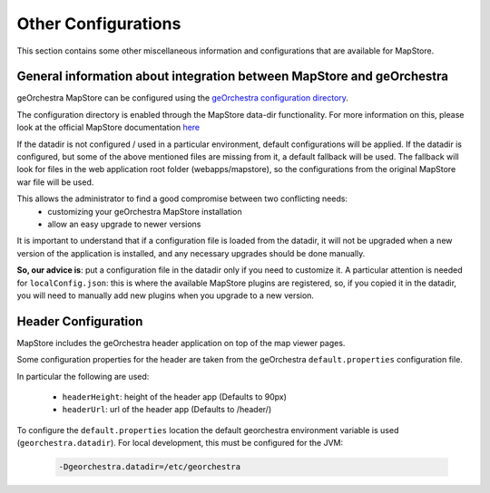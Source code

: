 Other Configurations
====================

This section contains some other miscellaneous information and configurations that are available for MapStore.

General information about integration between MapStore and geOrchestra
----------------------------------------------------------------------

geOrchestra MapStore can be configured using the `geOrchestra configuration directory <https://github.com/georchestra/datadir>`_.

The configuration directory is enabled through the MapStore data-dir functionality. For more information
on this, please look at the official MapStore documentation `here <https://mapstore.readthedocs.io/en/latest/developer-guide/externalized-configuration/>`_

If the datadir is not configured / used in a particular environment, default configurations will be applied.
If the datadir is configured, but some of the above mentioned files are missing from it, a default fallback will
be used. The fallback will look for files in the web application root folder (webapps/mapstore), so the configurations
from the original MapStore war file will be used.

This allows the administrator to find a good compromise between two conflicting needs:
 * customizing your geOrchestra MapStore installation
 * allow an easy upgrade to newer versions

It is important to understand that if a configuration file is loaded from the datadir, it will not be
upgraded when a new version of the application is installed, and any necessary upgrades should be done manually.

**So, our advice is**: put a configuration file in the datadir only if you need to customize it.
A particular attention is needed for ``localConfig.json``: this is where the available MapStore plugins are registered, so,
if you copied it in the datadir, you will need to manually add new plugins when you upgrade to a new version.


Header Configuration
--------------------

MapStore includes the geOrchestra header application on top of the map viewer pages.

Some configuration properties for the header are taken from the  geOrchestra ``default.properties`` configuration file.

In particular the following are used:

 * ``headerHeight``: height of the header app (Defaults to 90px)
 * ``headerUrl``: url of the header app (Defaults to /header/)

To configure the ``default.properties`` location the default georchestra environment variable is used (``georchestra.datadir``).
For local development, this must be configured for the JVM:

 .. code-block:: console

    -Dgeorchestra.datadir=/etc/georchestra
